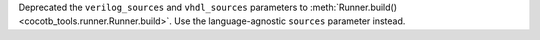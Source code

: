 Deprecated the ``verilog_sources`` and ``vhdl_sources`` parameters to :meth:`Runner.build() <cocotb_tools.runner.Runner.build>`. Use the language-agnostic ``sources`` parameter instead.
